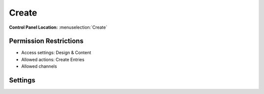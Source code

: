 Create
======

.. rst-class:: cp-path

**Control Panel Location:** :menuselection:`Create`

.. Screenshot (optional)

.. Overview

.. Permissions

Permission Restrictions
-----------------------

* Access settings: Design & Content
* Allowed actions: Create Entries
* Allowed channels

Settings
--------

.. contents::
  :local:
  :depth: 1

.. Each Action/Section

